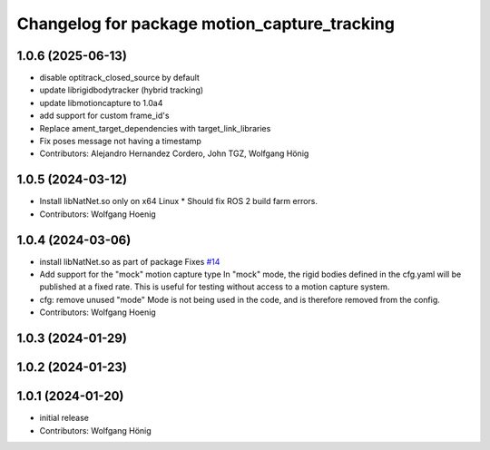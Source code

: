 ^^^^^^^^^^^^^^^^^^^^^^^^^^^^^^^^^^^^^^^^^^^^^
Changelog for package motion_capture_tracking
^^^^^^^^^^^^^^^^^^^^^^^^^^^^^^^^^^^^^^^^^^^^^

1.0.6 (2025-06-13)
------------------
* disable optitrack_closed_source by default 
* update librigidbodytracker (hybrid tracking)
* update libmotioncapture to 1.0a4
* add support for custom frame_id's
* Replace ament_target_dependencies with target_link_libraries
* Fix poses message not having a timestamp
* Contributors: Alejandro Hernandez Cordero, John TGZ, Wolfgang Hönig

1.0.5 (2024-03-12)
------------------
* Install libNatNet.so only on x64 Linux
  * Should fix ROS 2 build farm errors.
* Contributors: Wolfgang Hoenig

1.0.4 (2024-03-06)
------------------
* install libNatNet.so as part of package
  Fixes `#14 <https://github.com/IMRCLab/motion_capture_tracking/issues/14>`_
* Add support for the "mock" motion capture type
  In "mock" mode, the rigid bodies defined in the cfg.yaml will be published at a fixed rate. This is useful for testing without access to a motion capture system.
* cfg: remove unused "mode"
  Mode is not being used in the code, and is therefore removed from the config.
* Contributors: Wolfgang Hoenig

1.0.3 (2024-01-29)
------------------

1.0.2 (2024-01-23)
------------------

1.0.1 (2024-01-20)
------------------
* initial release
* Contributors: Wolfgang Hönig
